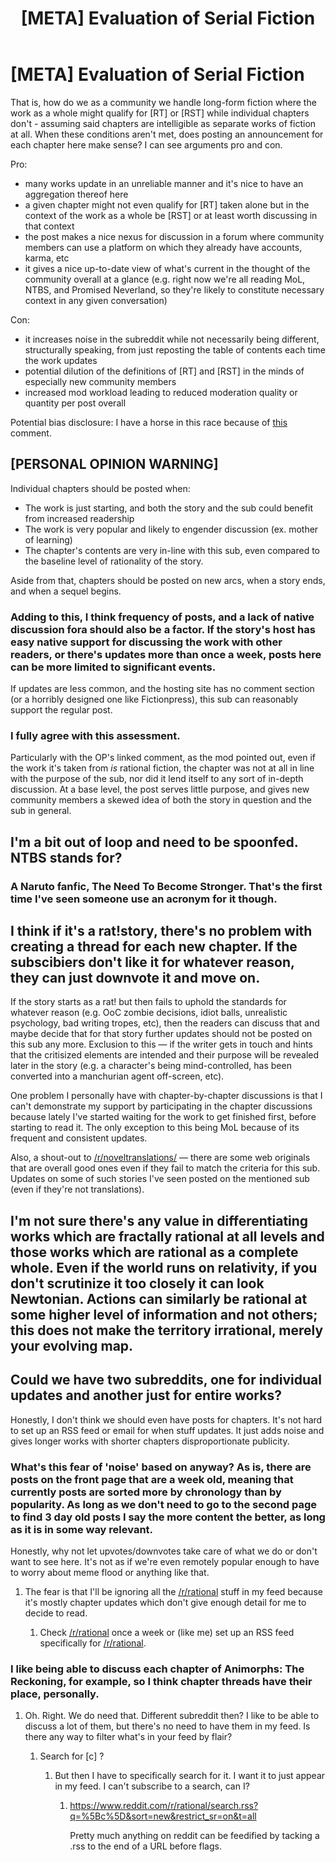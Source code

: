 #+TITLE: [META] Evaluation of Serial Fiction

* [META] Evaluation of Serial Fiction
:PROPERTIES:
:Author: Soren_Tycho
:Score: 4
:DateUnix: 1497065542.0
:DateShort: 2017-Jun-10
:END:
That is, how do we as a community we handle long-form fiction where the work as a whole might qualify for [RT] or [RST] while individual chapters don't - assuming said chapters are intelligible as separate works of fiction at all. When these conditions aren't met, does posting an announcement for each chapter here make sense? I can see arguments pro and con.

Pro:

- many works update in an unreliable manner and it's nice to have an aggregation thereof here
- a given chapter might not even qualify for [RT] taken alone but in the context of the work as a whole be [RST] or at least worth discussing in that context
- the post makes a nice nexus for discussion in a forum where community members can use a platform on which they already have accounts, karma, etc
- it gives a nice up-to-date view of what's current in the thought of the community overall at a glance (e.g. right now we're all reading MoL, NTBS, and Promised Neverland, so they're likely to constitute necessary context in any given conversation)

Con:

- it increases noise in the subreddit while not necessarily being different, structurally speaking, from just reposting the table of contents each time the work updates
- potential dilution of the definitions of [RT] and [RST] in the minds of especially new community members
- increased mod workload leading to reduced moderation quality or quantity per post overall

Potential bias disclosure: I have a horse in this race because of [[https://www.reddit.com/r/rational/comments/6et9s1/nsfwrthf_magical_creatures_ch_iii3_awesome_orgy/dieyu20/][this]] comment.


** [PERSONAL OPINION WARNING]

Individual chapters should be posted when:

- The work is just starting, and both the story and the sub could benefit from increased readership
- The work is very popular and likely to engender discussion (ex. mother of learning)
- The chapter's contents are very in-line with this sub, even compared to the baseline level of rationality of the story.

Aside from that, chapters should be posted on new arcs, when a story ends, and when a sequel begins.
:PROPERTIES:
:Author: GaBeRockKing
:Score: 18
:DateUnix: 1497069115.0
:DateShort: 2017-Jun-10
:END:

*** Adding to this, I think frequency of posts, and a lack of native discussion fora should also be a factor. If the story's host has easy native support for discussing the work with other readers, or there's updates more than once a week, posts here can be more limited to significant events.

If updates are less common, and the hosting site has no comment section (or a horribly designed one like Fictionpress), this sub can reasonably support the regular post.
:PROPERTIES:
:Author: Prezombie
:Score: 3
:DateUnix: 1497297300.0
:DateShort: 2017-Jun-13
:END:


*** I fully agree with this assessment.

Particularly with the OP's linked comment, as the mod pointed out, even if the work it's taken from /is/ rational fiction, the chapter was not at all in line with the purpose of the sub, nor did it lend itself to any sort of in-depth discussion. At a base level, the post serves little purpose, and gives new community members a skewed idea of both the story in question and the sub in general.
:PROPERTIES:
:Author: tonytwostep
:Score: 1
:DateUnix: 1497301129.0
:DateShort: 2017-Jun-13
:END:


** I'm a bit out of loop and need to be spoonfed. NTBS stands for?
:PROPERTIES:
:Author: hoja_nasredin
:Score: 2
:DateUnix: 1497088487.0
:DateShort: 2017-Jun-10
:END:

*** A Naruto fanfic, The Need To Become Stronger. That's the first time I've seen someone use an acronym for it though.
:PROPERTIES:
:Author: gbear605
:Score: 3
:DateUnix: 1497108985.0
:DateShort: 2017-Jun-10
:END:


** I think if it's a rat!story, there's no problem with creating a thread for each new chapter. If the subscibiers don't like it for whatever reason, they can just downvote it and move on.

If the story starts as a rat! but then fails to uphold the standards for whatever reason (e.g. OoC zombie decisions, idiot balls, unrealistic psychology, bad writing tropes, etc), then the readers can discuss that and maybe decide that for that story further updates should not be posted on this sub any more. Exclusion to this --- if the writer gets in touch and hints that the critisized elements are intended and their purpose will be revealed later in the story (e.g. a character's being mind-controlled, has been converted into a manchurian agent off-screen, etc).

One problem I personally have with chapter-by-chapter discussions is that I can't demonstrate my support by participating in the chapter discussions because lately I've started waiting for the work to get finished first, before starting to read it. The only exception to this being MoL because of its frequent and consistent updates.

Also, a shout-out to [[/r/noveltranslations/]] --- there are some web originals that are overall good ones even if they fail to match the criteria for this sub. Updates on some of such stories I've seen posted on the mentioned sub (even if they're not translations).
:PROPERTIES:
:Author: OutOfNiceUsernames
:Score: 2
:DateUnix: 1497132773.0
:DateShort: 2017-Jun-11
:END:


** I'm not sure there's any value in differentiating works which are fractally rational at all levels and those works which are rational as a complete whole. Even if the world runs on relativity, if you don't scrutinize it too closely it can look Newtonian. Actions can similarly be rational at some higher level of information and not others; this does not make the territory irrational, merely your evolving map.
:PROPERTIES:
:Author: ketura
:Score: 2
:DateUnix: 1497067071.0
:DateShort: 2017-Jun-10
:END:


** Could we have two subreddits, one for individual updates and another just for entire works?

Honestly, I don't think we should even have posts for chapters. It's not hard to set up an RSS feed or email for when stuff updates. It just adds noise and gives longer works with shorter chapters disproportionate publicity.
:PROPERTIES:
:Author: DCarrier
:Score: 1
:DateUnix: 1497080356.0
:DateShort: 2017-Jun-10
:END:

*** What's this fear of 'noise' based on anyway? As is, there are posts on the front page that are a week old, meaning that currently posts are sorted more by chronology than by popularity. As long as we don't need to go to the second page to find 3 day old posts I say the more content the better, as long as it is in some way relevant.

Honestly, why not let upvotes/downvotes take care of what we do or don't want to see here. It's not as if we're even remotely popular enough to have to worry about meme flood or anything like that.
:PROPERTIES:
:Author: Bowbreaker
:Score: 18
:DateUnix: 1497092063.0
:DateShort: 2017-Jun-10
:END:

**** The fear is that I'll be ignoring all the [[/r/rational]] stuff in my feed because it's mostly chapter updates which don't give enough detail for me to decide to read.
:PROPERTIES:
:Author: DCarrier
:Score: 3
:DateUnix: 1497112528.0
:DateShort: 2017-Jun-10
:END:

***** Check [[/r/rational]] once a week or (like me) set up an RSS feed specifically for [[/r/rational]].
:PROPERTIES:
:Author: callmebrotherg
:Score: 1
:DateUnix: 1497122902.0
:DateShort: 2017-Jun-10
:END:


*** I like being able to discuss each chapter of Animorphs: The Reckoning, for example, so I think chapter threads have their place, personally.
:PROPERTIES:
:Author: MagicWeasel
:Score: 8
:DateUnix: 1497088650.0
:DateShort: 2017-Jun-10
:END:

**** Oh. Right. We do need that. Different subreddit then? I like to be able to discuss a lot of them, but there's no need to have them in my feed. Is there any way to filter what's in your feed by flair?
:PROPERTIES:
:Author: DCarrier
:Score: 1
:DateUnix: 1497112798.0
:DateShort: 2017-Jun-10
:END:

***** Search for [c] ?
:PROPERTIES:
:Author: appropriate-username
:Score: 1
:DateUnix: 1497202941.0
:DateShort: 2017-Jun-11
:END:

****** But then I have to specifically search for it. I want it to just appear in my feed. I can't subscribe to a search, can I?
:PROPERTIES:
:Author: DCarrier
:Score: 1
:DateUnix: 1497203201.0
:DateShort: 2017-Jun-11
:END:

******* [[https://www.reddit.com/r/rational/search.rss?q=%5Bc%5D&sort=new&restrict_sr=on&t=all]]

Pretty much anything on reddit can be feedified by tacking a .rss to the end of a URL before flags.
:PROPERTIES:
:Author: appropriate-username
:Score: 1
:DateUnix: 1497203556.0
:DateShort: 2017-Jun-11
:END:
